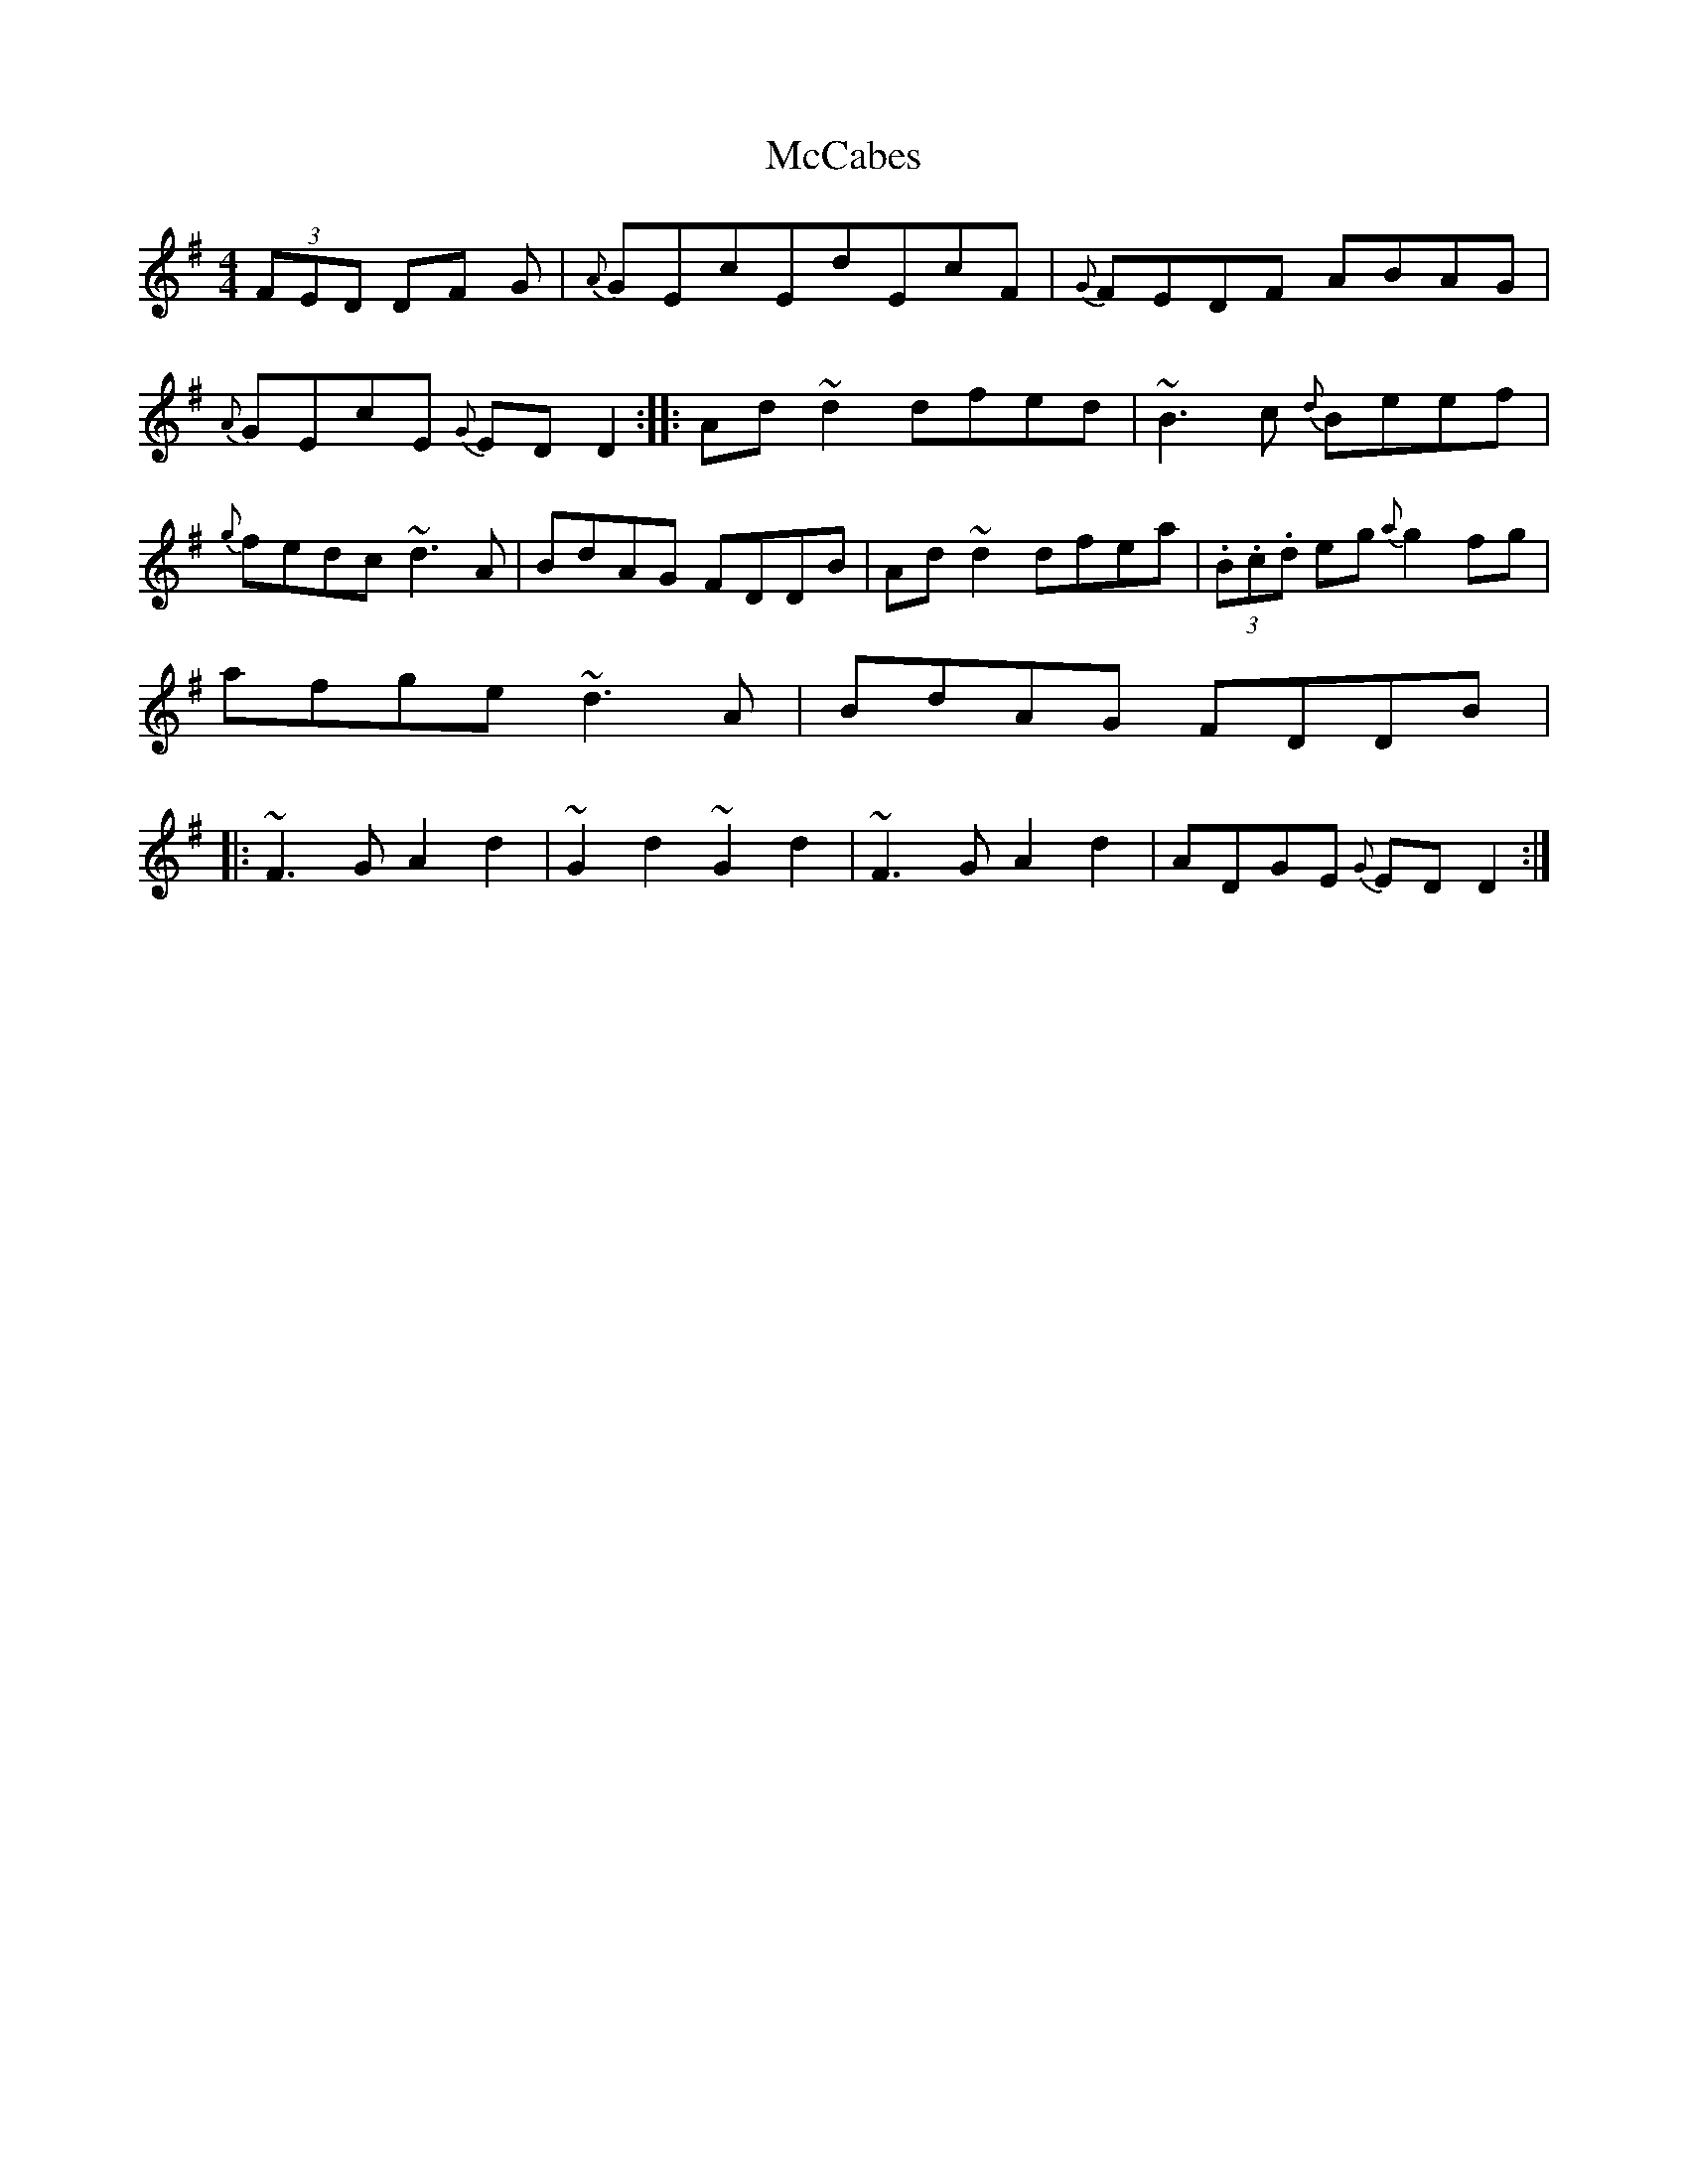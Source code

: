 X: 4
T:McCabes
M:4/4
L:1/8
S:Connie Connel, Cork (fiddle)
R:Reel
D:Session tape - Milltown Malbay 1983
N:As played
Z:Bernie Stocks
K:G
(3FED DF +F3A3+G | {A}GEcEdEcF | {G}FEDF ABAG | {A}GEcE {G}EDD2:: Ad~d2 dfed |\
~B3c {d}Beef | {g}fedc ~d3A | BdAG FDDB | Ad~d2 dfea | (3.B.c.d eg {a}g2fg |\
afge ~d3A | BdAG FDDB |: ~F3G A2d2 |~G2d2 ~G2d2| ~F3G A2d2 | ADGE {G}EDD2 :|
